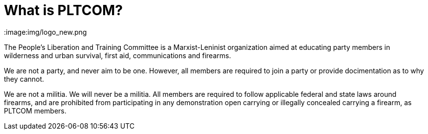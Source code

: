 = What is PLTCOM?

:image:img/logo_new.png

The People's Liberation and Training Committee is a Marxist-Leninist organization aimed at educating party members in wilderness and urban survival, first aid, communications and firearms. 

We are not a party, and never aim to be one. However, all members are required to join a party or provide docimentation as to why they cannot. 

We are not a militia. We will never be a militia. All members are required to follow applicable federal and state laws around firearms, and are prohibited from participating in any demonstration open carrying or illegally concealed carrying a firearm, as PLTCOM members. 